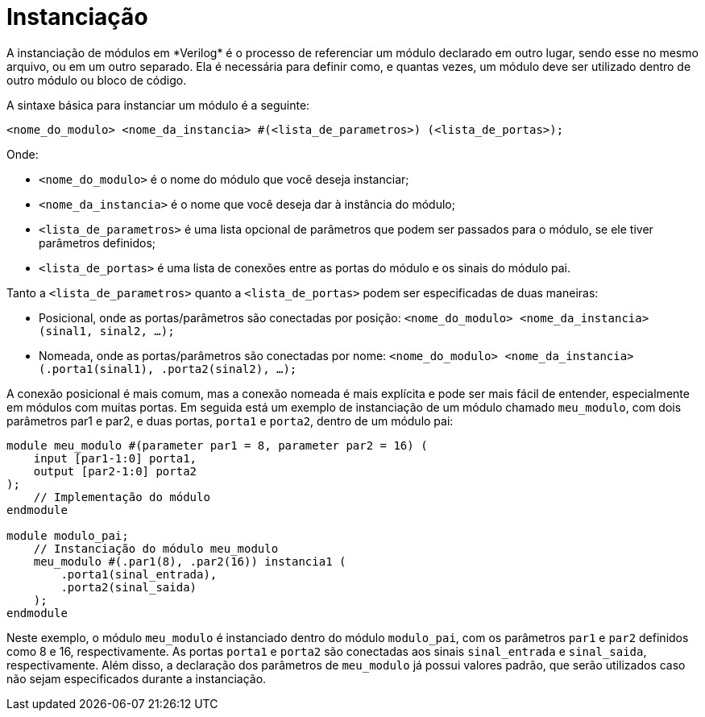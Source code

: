 = Instanciação
A instanciação de módulos em *Verilog* é o processo de referenciar um módulo declarado em outro lugar, sendo esse no mesmo arquivo, ou em um outro separado. Ela é necessária para definir como, e quantas vezes, um módulo deve ser utilizado dentro de outro módulo ou bloco de código.

A sintaxe básica para instanciar um módulo é a seguinte:
```
<nome_do_modulo> <nome_da_instancia> #(<lista_de_parametros>) (<lista_de_portas>);
```
Onde:

* `<nome_do_modulo>` é o nome do módulo que você deseja instanciar;
* `<nome_da_instancia>` é o nome que você deseja dar à instância do módulo;
* `<lista_de_parametros>` é uma lista opcional de parâmetros que podem ser passados para o módulo, se ele tiver parâmetros definidos;
* `<lista_de_portas>` é uma lista de conexões entre as portas do módulo e os sinais do módulo pai.

Tanto a `<lista_de_parametros>` quanto a `<lista_de_portas>` podem ser especificadas de duas maneiras:

* Posicional, onde as portas/parâmetros são conectadas por posição: `<nome_do_modulo> <nome_da_instancia> (sinal1, sinal2, ...);`
* Nomeada, onde as portas/parâmetros são conectadas por nome: `<nome_do_modulo> <nome_da_instancia> (.porta1(sinal1), .porta2(sinal2), ...);`

A conexão posicional é mais comum, mas a conexão nomeada é mais explícita e pode ser mais fácil de entender, especialmente em módulos com muitas portas.
Em seguida está um exemplo de instanciação de um módulo chamado `meu_modulo`, com dois parâmetros par1 e par2, e duas portas, `porta1` e `porta2`, dentro de um módulo pai:

```
module meu_modulo #(parameter par1 = 8, parameter par2 = 16) (
    input [par1-1:0] porta1,
    output [par2-1:0] porta2
);
    // Implementação do módulo
endmodule

module modulo_pai;
    // Instanciação do módulo meu_modulo
    meu_modulo #(.par1(8), .par2(16)) instancia1 (
        .porta1(sinal_entrada),
        .porta2(sinal_saida)
    );
endmodule
```
Neste exemplo, o módulo `meu_modulo` é instanciado dentro do módulo `modulo_pai`, com os parâmetros `par1` e `par2` definidos como 8 e 16, respectivamente. As portas `porta1` e `porta2` são conectadas aos sinais `sinal_entrada` e `sinal_saida`, respectivamente.
Além disso, a declaração dos parâmetros de `meu_modulo` já possui valores padrão, que serão utilizados caso não sejam especificados durante a instanciação.
